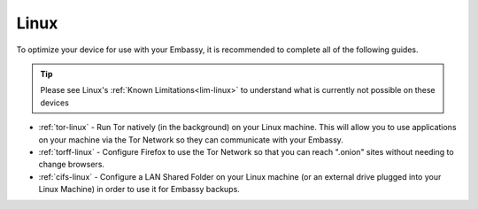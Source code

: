 .. _dg-linux:

=====
Linux
=====

To optimize your device for use with your Embassy, it is recommended to complete all of the following guides.

.. tip:: Please see Linux's :ref:`Known Limitations<lim-linux>` to understand what is currently not possible on these devices

* :ref:`tor-linux` - Run Tor natively (in the background) on your Linux machine. This will allow you to use applications on your machine via the Tor Network so they can communicate with your Embassy.
* :ref:`torff-linux` - Configure Firefox to use the Tor Network so that you can reach ".onion" sites without needing to change browsers.
* :ref:`cifs-linux` - Configure a LAN Shared Folder on your Linux machine (or an external drive plugged into your Linux Machine) in order to use it for Embassy backups.
